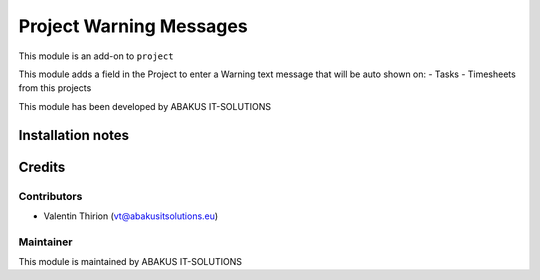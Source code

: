 ==========================================
Project Warning Messages
==========================================

This module is an  add-on to ``project``

This module adds a field in the Project to enter a Warning text message that will be auto shown on:
- Tasks
- Timesheets from this projects

This module has been developed by ABAKUS IT-SOLUTIONS

Installation notes
==================

Credits
=======

Contributors
------------

* Valentin Thirion (vt@abakusitsolutions.eu)

Maintainer
-----------

.. image:: https://www.abakusitsolutions.eu/logos/abakus_logo_square_negatif.png
   :alt: ABAKUS IT-SOLUTIONS
   :target: http://www.abakusitsolutions.eu

This module is maintained by ABAKUS IT-SOLUTIONS

